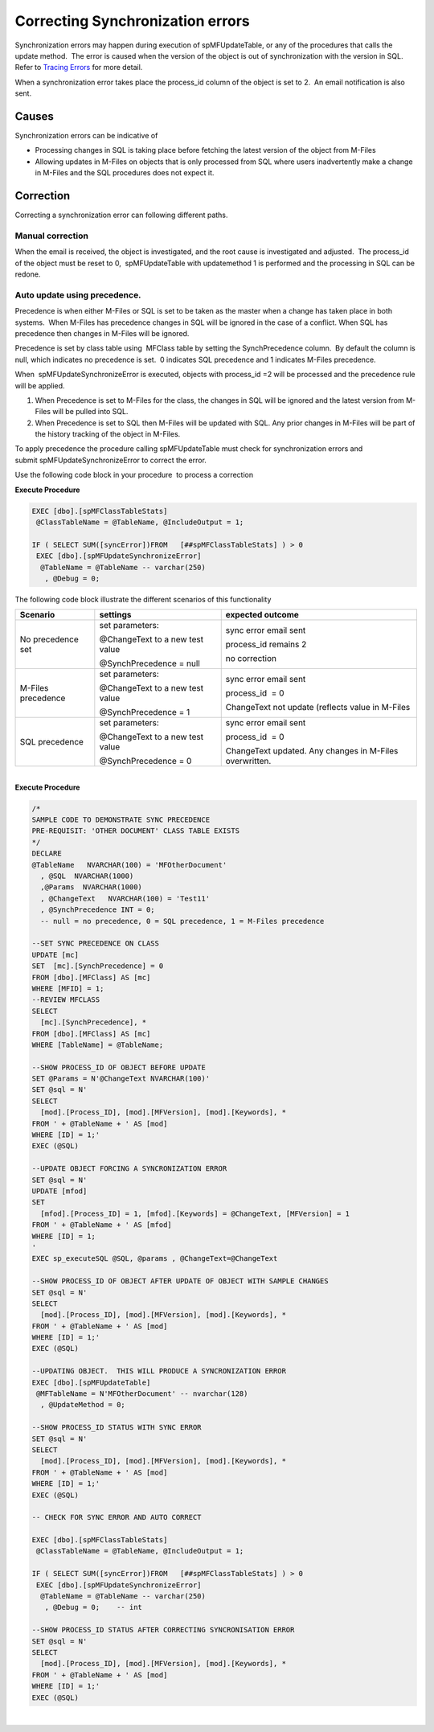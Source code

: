 Correcting Synchronization errors
=================================

Synchronization errors may happen during execution of spMFUpdateTable,
or any of the procedures that calls the update method.  The error is
caused when the version of the object is out of synchronization with the
version in SQL. Refer to `Tracing
Errors <page21200984.html#Bookmark39>`__ for more detail.

When a synchronization error takes place the process_id column of the
object is set to 2.  An email notification is also sent.



Causes
------

Synchronization errors can be indicative of

-  Processing changes in SQL is taking place before fetching the latest
   version of the object from M-Files 
-  Allowing updates in M-Files on objects that is only processed from
   SQL where users inadvertently make a change in M-Files and the SQL
   procedures does not expect it.



Correction
----------

Correcting a synchronization error can following different paths.



Manual correction
~~~~~~~~~~~~~~~~~

When the email is received, the object is investigated, and the root
cause is investigated and adjusted.  The process_id of the object must
be reset to 0,  spMFUpdateTable with updatemethod 1 is performed and the
processing in SQL can be redone.



Auto update using precedence.
~~~~~~~~~~~~~~~~~~~~~~~~~~~~~

Precedence is when either M-Files or SQL is set to be taken as the
master when a change has taken place in both systems.  When M-Files has
precedence changes in SQL will be ignored in the case of a conflict. 
When SQL has precedence then changes in M-Files will be ignored.

Precedence is set by class table using  MFClass table by setting the
SynchPrecedence column.  By default the column is null, which indicates
no precedence is set.  0 indicates SQL precedence and 1 indicates
M-Files precedence.

When  spMFUpdateSynchronizeError is executed, objects with process_id =2
will be processed and the precedence rule will be applied.

#. When Precedence is set to M-Files for the class, the changes in SQL
   will be ignored and the latest version from M-Files will be pulled
   into SQL.
#. When Precedence is set to SQL then M-Files will be updated with SQL. 
   Any prior changes in M-Files will be part of the history tracking of
   the object in M-Files.

To apply precedence the procedure calling spMFUpdateTable must check for
synchronization errors and submit spMFUpdateSynchronizeError to correct
the error.

Use the following code block in your procedure  to process a correction

.. container:: code panel pdl

   .. container:: codeHeader panelHeader pdl

      **Execute Procedure**

   .. container:: codeContent panelContent pdl

      .. code:: sql

          
         EXEC [dbo].[spMFClassTableStats]
          @ClassTableName = @TableName, @IncludeOutput = 1;

         IF ( SELECT SUM([syncError])FROM   [##spMFClassTableStats] ) > 0
          EXEC [dbo].[spMFUpdateSynchronizeError]
           @TableName = @TableName -- varchar(250)
            , @Debug = 0; 

The following code block illustrate the different scenarios of this
functionality

.. container:: table-wrap

   ================== =============================== =======================================================
   Scenario           settings                        expected outcome
   ================== =============================== =======================================================
   No precedence set  set parameters:                 sync error email sent
                                                     
                      @ChangeText to a new test value process_id remains 2
                                                     
                      @SynchPrecedence = null         no correction
   M-Files precedence set parameters:                 sync error email sent
                                                     
                      @ChangeText to a new test value process_id  = 0
                                                     
                      @SynchPrecedence = 1            ChangeText not update (reflects value in M-Files
   SQL precedence     set parameters:                 sync error email sent
                                                     
                      @ChangeText to a new test value process_id  = 0
                                                     
                      @SynchPrecedence = 0            ChangeText updated. Any changes in M-Files overwritten.
   ================== =============================== =======================================================

| 

.. container:: code panel pdl

   .. container:: codeHeader panelHeader pdl

      **Execute Procedure**

   .. container:: codeContent panelContent pdl

      .. code:: sql

          
         /*
         SAMPLE CODE TO DEMONSTRATE SYNC PRECEDENCE
         PRE-REQUISIT: 'OTHER DOCUMENT' CLASS TABLE EXISTS
         */
         DECLARE
         @TableName   NVARCHAR(100) = 'MFOtherDocument'
           , @SQL  NVARCHAR(1000)
           ,@Params  NVARCHAR(1000)
           , @ChangeText   NVARCHAR(100) = 'Test11'
           , @SynchPrecedence INT = 0; 
           -- null = no precedence, 0 = SQL precedence, 1 = M-Files precedence

         --SET SYNC PRECEDENCE ON CLASS
         UPDATE [mc]
         SET  [mc].[SynchPrecedence] = 0
         FROM [dbo].[MFClass] AS [mc]
         WHERE [MFID] = 1;
         --REVIEW MFCLASS
         SELECT
           [mc].[SynchPrecedence], *
         FROM [dbo].[MFClass] AS [mc]
         WHERE [TableName] = @TableName;

         --SHOW PROCESS_ID OF OBJECT BEFORE UPDATE
         SET @Params = N'@ChangeText NVARCHAR(100)'
         SET @sql = N'
         SELECT
           [mod].[Process_ID], [mod].[MFVersion], [mod].[Keywords], *
         FROM ' + @TableName + ' AS [mod]
         WHERE [ID] = 1;'
         EXEC (@SQL)

         --UPDATE OBJECT FORCING A SYNCRONIZATION ERROR
         SET @sql = N'
         UPDATE [mfod]
         SET
           [mfod].[Process_ID] = 1, [mfod].[Keywords] = @ChangeText, [MFVersion] = 1
         FROM ' + @TableName + ' AS [mfod]
         WHERE [ID] = 1;
         '
         EXEC sp_executeSQL @SQL, @params , @ChangeText=@ChangeText

         --SHOW PROCESS_ID OF OBJECT AFTER UPDATE OF OBJECT WITH SAMPLE CHANGES
         SET @sql = N'
         SELECT
           [mod].[Process_ID], [mod].[MFVersion], [mod].[Keywords], *
         FROM ' + @TableName + ' AS [mod]
         WHERE [ID] = 1;'
         EXEC (@SQL)

         --UPDATING OBJECT.  THIS WILL PRODUCE A SYNCRONIZATION ERROR
         EXEC [dbo].[spMFUpdateTable]
          @MFTableName = N'MFOtherDocument' -- nvarchar(128)
           , @UpdateMethod = 0;

         --SHOW PROCESS_ID STATUS WITH SYNC ERROR
         SET @sql = N'
         SELECT
           [mod].[Process_ID], [mod].[MFVersion], [mod].[Keywords], *
         FROM ' + @TableName + ' AS [mod]
         WHERE [ID] = 1;'
         EXEC (@SQL)

         -- CHECK FOR SYNC ERROR AND AUTO CORRECT

         EXEC [dbo].[spMFClassTableStats]
          @ClassTableName = @TableName, @IncludeOutput = 1;

         IF ( SELECT SUM([syncError])FROM   [##spMFClassTableStats] ) > 0
          EXEC [dbo].[spMFUpdateSynchronizeError]
           @TableName = @TableName -- varchar(250)
            , @Debug = 0;    -- int

         --SHOW PROCESS_ID STATUS AFTER CORRECTING SYNCRONISATION ERROR
         SET @sql = N'
         SELECT
           [mod].[Process_ID], [mod].[MFVersion], [mod].[Keywords], *
         FROM ' + @TableName + ' AS [mod]
         WHERE [ID] = 1;'
         EXEC (@SQL)

| 

 
